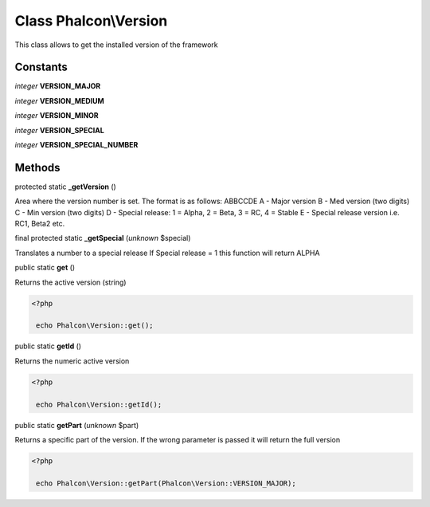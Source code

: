 Class **Phalcon\\Version**
==========================

This class allows to get the installed version of the framework


Constants
---------

*integer* **VERSION_MAJOR**

*integer* **VERSION_MEDIUM**

*integer* **VERSION_MINOR**

*integer* **VERSION_SPECIAL**

*integer* **VERSION_SPECIAL_NUMBER**

Methods
-------

protected static  **_getVersion** ()

Area where the version number is set. The format is as follows: ABBCCDE A - Major version B - Med version (two digits) C - Min version (two digits) D - Special release: 1 = Alpha, 2 = Beta, 3 = RC, 4 = Stable E - Special release version i.e. RC1, Beta2 etc.



final protected static  **_getSpecial** (*unknown* $special)

Translates a number to a special release If Special release = 1 this function will return ALPHA



public static  **get** ()

Returns the active version (string) 

.. code-block:: php

    <?php

     echo Phalcon\Version::get();




public static  **getId** ()

Returns the numeric active version 

.. code-block:: php

    <?php

     echo Phalcon\Version::getId();




public static  **getPart** (*unknown* $part)

Returns a specific part of the version. If the wrong parameter is passed it will return the full version 

.. code-block:: php

    <?php

     echo Phalcon\Version::getPart(Phalcon\Version::VERSION_MAJOR);




